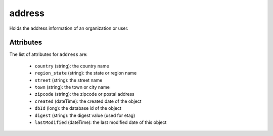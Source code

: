 .. Copyright 2016 FUJITSU LIMITED

.. _address-object:

address
=======

Holds the address information of an organization or user.

Attributes
~~~~~~~~~~

The list of attributes for ``address`` are:

	* ``country`` (string): the country name
	* ``region_state`` (string): the state or region name
	* ``street`` (string): the street name
	* ``town`` (string): the town or city name
	* ``zipcode`` (string): the zipcode or postal address
	* ``created`` (dateTime): the created date of the object
	* ``dbId`` (long): the database id of the object
	* ``digest`` (string): the digest value (used for etag)
	* ``lastModified`` (dateTime): the last modified date of this object



